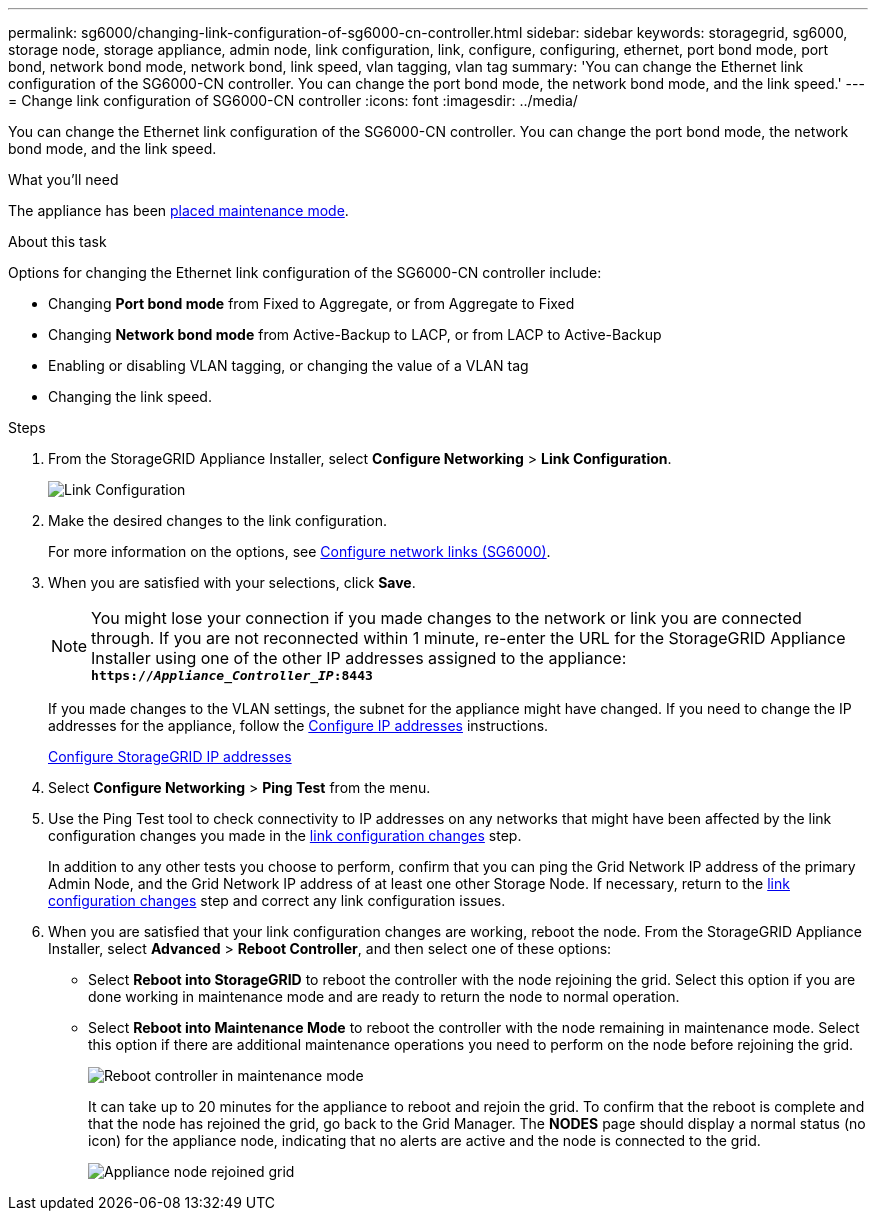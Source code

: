 ---
permalink: sg6000/changing-link-configuration-of-sg6000-cn-controller.html
sidebar: sidebar
keywords: storagegrid, sg6000, storage node, storage appliance, admin node, link configuration, link, configure, configuring, ethernet, port bond mode, port bond, network bond mode, network bond, link speed, vlan tagging, vlan tag
summary: 'You can change the Ethernet link configuration of the SG6000-CN controller. You can change the port bond mode, the network bond mode, and the link speed.'
---
= Change link configuration of SG6000-CN controller
:icons: font
:imagesdir: ../media/

[.lead]
You can change the Ethernet link configuration of the SG6000-CN controller. You can change the port bond mode, the network bond mode, and the link speed.

.What you'll need

The appliance has been xref:placing-appliance-into-maintenance-mode.adoc[placed maintenance mode].

.About this task

Options for changing the Ethernet link configuration of the SG6000-CN controller include:

* Changing *Port bond mode* from Fixed to Aggregate, or from Aggregate to Fixed
* Changing *Network bond mode* from Active-Backup to LACP, or from LACP to Active-Backup
* Enabling or disabling VLAN tagging, or changing the value of a VLAN tag
* Changing the link speed.

.Steps

. From the StorageGRID Appliance Installer, select *Configure Networking* > *Link Configuration*.
+
image::../media/link_configuration_option.gif[Link Configuration]

[#link_config_changes, start=2]
. Make the desired changes to the link configuration.
+
For more information on the options, see xref:configuring-network-links-sg6000.adoc[Configure network links (SG6000)].

. When you are satisfied with your selections, click *Save*.
+
NOTE: You might lose your connection if you made changes to the network or link you are connected through. If you are not reconnected within 1 minute, re-enter the URL for the StorageGRID Appliance Installer using one of the other IP addresses assigned to the appliance: +
`*https://_Appliance_Controller_IP_:8443*`
+
If you made changes to the VLAN settings, the subnet for the appliance might have changed. If you need to change the IP addresses for the appliance, follow the xref:configuring-ip-addresses.adoc[Configure IP addresses] instructions.
+
xref:configuring-storagegrid-ip-addresses-sg6000.adoc[Configure StorageGRID IP addresses]

. Select *Configure Networking* > *Ping Test* from the menu.
. Use the Ping Test tool to check connectivity to IP addresses on any networks that might have been affected by the link configuration changes you made in the <<link_config_changes,link configuration changes>> step.
+
In addition to any other tests you choose to perform, confirm that you can ping the Grid Network IP address of the primary Admin Node, and the Grid Network IP address of at least one other Storage Node. If necessary, return to the <<link_config_changes,link configuration changes>> step and correct any link configuration issues.

. When you are satisfied that your link configuration changes are working, reboot the node. From the StorageGRID Appliance Installer, select *Advanced* > *Reboot Controller*, and then select one of these options:
 ** Select *Reboot into StorageGRID* to reboot the controller with the node rejoining the grid. Select this option if you are done working in maintenance mode and are ready to return the node to normal operation.
 ** Select *Reboot into Maintenance Mode* to reboot the controller with the node remaining in maintenance mode. Select this option if there are additional maintenance operations you need to perform on the node before rejoining the grid.
+
image::../media/reboot_controller_from_maintenance_mode.png[Reboot controller in maintenance mode]
+
It can take up to 20 minutes for the appliance to reboot and rejoin the grid. To confirm that the reboot is complete and that the node has rejoined the grid, go back to the Grid Manager. The *NODES* page should display a normal status (no icon) for the appliance node, indicating that no alerts are active and the node is connected to the grid.
+
image::../media/nodes_menu.png[Appliance node rejoined grid]
